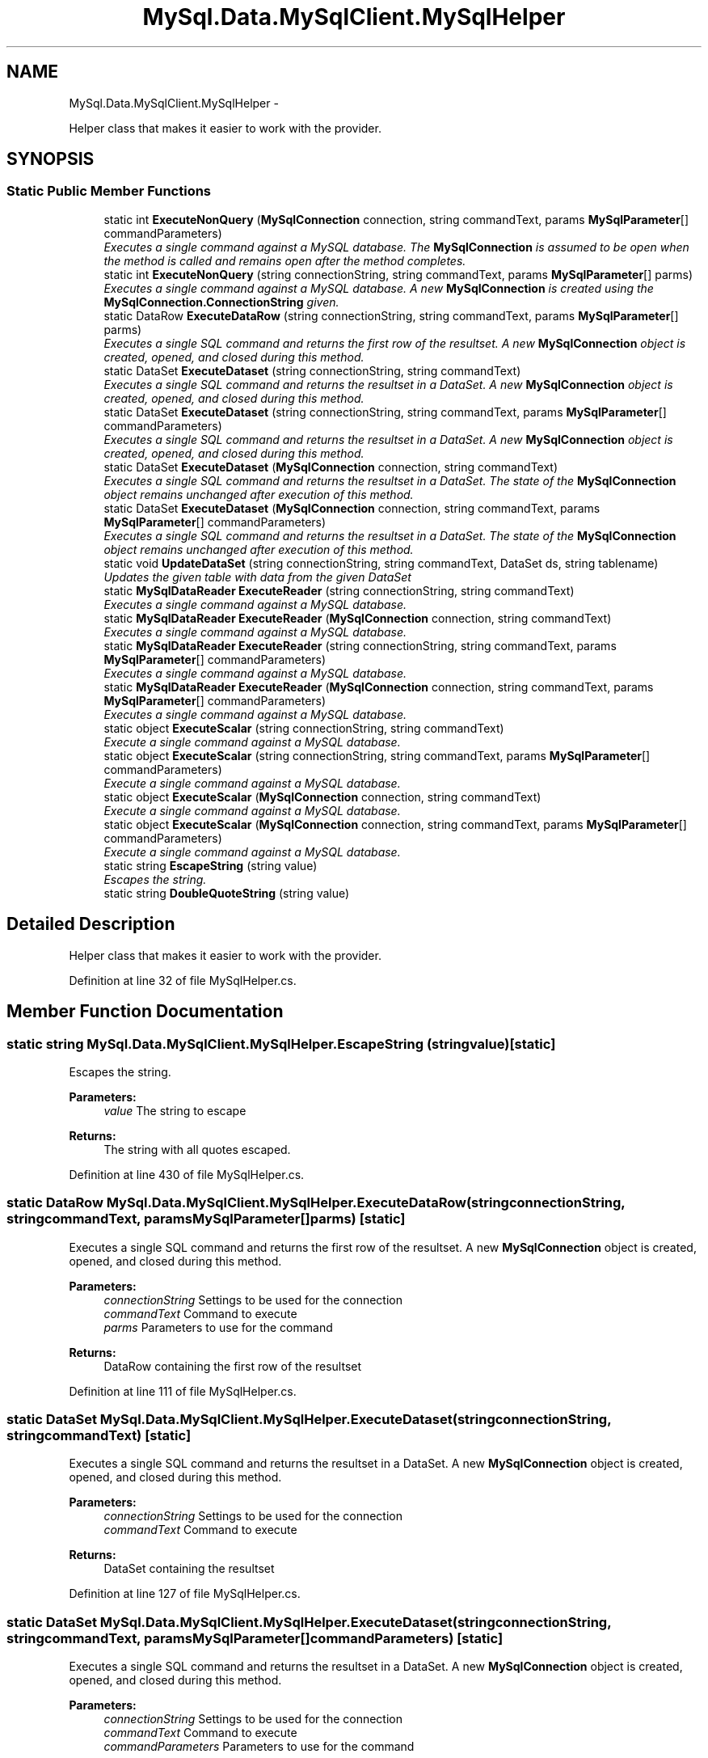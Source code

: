 .TH "MySql.Data.MySqlClient.MySqlHelper" 3 "Fri Jul 5 2013" "Version 1.0" "HSA.InfoSys" \" -*- nroff -*-
.ad l
.nh
.SH NAME
MySql.Data.MySqlClient.MySqlHelper \- 
.PP
Helper class that makes it easier to work with the provider\&.  

.SH SYNOPSIS
.br
.PP
.SS "Static Public Member Functions"

.in +1c
.ti -1c
.RI "static int \fBExecuteNonQuery\fP (\fBMySqlConnection\fP connection, string commandText, params \fBMySqlParameter\fP[] commandParameters)"
.br
.RI "\fIExecutes a single command against a MySQL database\&. The \fBMySqlConnection\fP is assumed to be open when the method is called and remains open after the method completes\&. \fP"
.ti -1c
.RI "static int \fBExecuteNonQuery\fP (string connectionString, string commandText, params \fBMySqlParameter\fP[] parms)"
.br
.RI "\fIExecutes a single command against a MySQL database\&. A new \fBMySqlConnection\fP is created using the \fBMySqlConnection\&.ConnectionString\fP given\&. \fP"
.ti -1c
.RI "static DataRow \fBExecuteDataRow\fP (string connectionString, string commandText, params \fBMySqlParameter\fP[] parms)"
.br
.RI "\fIExecutes a single SQL command and returns the first row of the resultset\&. A new \fBMySqlConnection\fP object is created, opened, and closed during this method\&. \fP"
.ti -1c
.RI "static DataSet \fBExecuteDataset\fP (string connectionString, string commandText)"
.br
.RI "\fIExecutes a single SQL command and returns the resultset in a DataSet\&. A new \fBMySqlConnection\fP object is created, opened, and closed during this method\&. \fP"
.ti -1c
.RI "static DataSet \fBExecuteDataset\fP (string connectionString, string commandText, params \fBMySqlParameter\fP[] commandParameters)"
.br
.RI "\fIExecutes a single SQL command and returns the resultset in a DataSet\&. A new \fBMySqlConnection\fP object is created, opened, and closed during this method\&. \fP"
.ti -1c
.RI "static DataSet \fBExecuteDataset\fP (\fBMySqlConnection\fP connection, string commandText)"
.br
.RI "\fIExecutes a single SQL command and returns the resultset in a DataSet\&. The state of the \fBMySqlConnection\fP object remains unchanged after execution of this method\&. \fP"
.ti -1c
.RI "static DataSet \fBExecuteDataset\fP (\fBMySqlConnection\fP connection, string commandText, params \fBMySqlParameter\fP[] commandParameters)"
.br
.RI "\fIExecutes a single SQL command and returns the resultset in a DataSet\&. The state of the \fBMySqlConnection\fP object remains unchanged after execution of this method\&. \fP"
.ti -1c
.RI "static void \fBUpdateDataSet\fP (string connectionString, string commandText, DataSet ds, string tablename)"
.br
.RI "\fIUpdates the given table with data from the given DataSet \fP"
.ti -1c
.RI "static \fBMySqlDataReader\fP \fBExecuteReader\fP (string connectionString, string commandText)"
.br
.RI "\fIExecutes a single command against a MySQL database\&. \fP"
.ti -1c
.RI "static \fBMySqlDataReader\fP \fBExecuteReader\fP (\fBMySqlConnection\fP connection, string commandText)"
.br
.RI "\fIExecutes a single command against a MySQL database\&. \fP"
.ti -1c
.RI "static \fBMySqlDataReader\fP \fBExecuteReader\fP (string connectionString, string commandText, params \fBMySqlParameter\fP[] commandParameters)"
.br
.RI "\fIExecutes a single command against a MySQL database\&. \fP"
.ti -1c
.RI "static \fBMySqlDataReader\fP \fBExecuteReader\fP (\fBMySqlConnection\fP connection, string commandText, params \fBMySqlParameter\fP[] commandParameters)"
.br
.RI "\fIExecutes a single command against a MySQL database\&. \fP"
.ti -1c
.RI "static object \fBExecuteScalar\fP (string connectionString, string commandText)"
.br
.RI "\fIExecute a single command against a MySQL database\&. \fP"
.ti -1c
.RI "static object \fBExecuteScalar\fP (string connectionString, string commandText, params \fBMySqlParameter\fP[] commandParameters)"
.br
.RI "\fIExecute a single command against a MySQL database\&. \fP"
.ti -1c
.RI "static object \fBExecuteScalar\fP (\fBMySqlConnection\fP connection, string commandText)"
.br
.RI "\fIExecute a single command against a MySQL database\&. \fP"
.ti -1c
.RI "static object \fBExecuteScalar\fP (\fBMySqlConnection\fP connection, string commandText, params \fBMySqlParameter\fP[] commandParameters)"
.br
.RI "\fIExecute a single command against a MySQL database\&. \fP"
.ti -1c
.RI "static string \fBEscapeString\fP (string value)"
.br
.RI "\fIEscapes the string\&. \fP"
.ti -1c
.RI "static string \fBDoubleQuoteString\fP (string value)"
.br
.in -1c
.SH "Detailed Description"
.PP 
Helper class that makes it easier to work with the provider\&. 


.PP
Definition at line 32 of file MySqlHelper\&.cs\&.
.SH "Member Function Documentation"
.PP 
.SS "static string MySql\&.Data\&.MySqlClient\&.MySqlHelper\&.EscapeString (stringvalue)\fC [static]\fP"

.PP
Escapes the string\&. 
.PP
\fBParameters:\fP
.RS 4
\fIvalue\fP The string to escape
.RE
.PP
\fBReturns:\fP
.RS 4
The string with all quotes escaped\&.
.RE
.PP

.PP
Definition at line 430 of file MySqlHelper\&.cs\&.
.SS "static DataRow MySql\&.Data\&.MySqlClient\&.MySqlHelper\&.ExecuteDataRow (stringconnectionString, stringcommandText, params \fBMySqlParameter\fP[]parms)\fC [static]\fP"

.PP
Executes a single SQL command and returns the first row of the resultset\&. A new \fBMySqlConnection\fP object is created, opened, and closed during this method\&. 
.PP
\fBParameters:\fP
.RS 4
\fIconnectionString\fP Settings to be used for the connection
.br
\fIcommandText\fP Command to execute
.br
\fIparms\fP Parameters to use for the command
.RE
.PP
\fBReturns:\fP
.RS 4
DataRow containing the first row of the resultset
.RE
.PP

.PP
Definition at line 111 of file MySqlHelper\&.cs\&.
.SS "static DataSet MySql\&.Data\&.MySqlClient\&.MySqlHelper\&.ExecuteDataset (stringconnectionString, stringcommandText)\fC [static]\fP"

.PP
Executes a single SQL command and returns the resultset in a DataSet\&. A new \fBMySqlConnection\fP object is created, opened, and closed during this method\&. 
.PP
\fBParameters:\fP
.RS 4
\fIconnectionString\fP Settings to be used for the connection
.br
\fIcommandText\fP Command to execute
.RE
.PP
\fBReturns:\fP
.RS 4
DataSet containing the resultset
.RE
.PP

.PP
Definition at line 127 of file MySqlHelper\&.cs\&.
.SS "static DataSet MySql\&.Data\&.MySqlClient\&.MySqlHelper\&.ExecuteDataset (stringconnectionString, stringcommandText, params \fBMySqlParameter\fP[]commandParameters)\fC [static]\fP"

.PP
Executes a single SQL command and returns the resultset in a DataSet\&. A new \fBMySqlConnection\fP object is created, opened, and closed during this method\&. 
.PP
\fBParameters:\fP
.RS 4
\fIconnectionString\fP Settings to be used for the connection
.br
\fIcommandText\fP Command to execute
.br
\fIcommandParameters\fP Parameters to use for the command
.RE
.PP
\fBReturns:\fP
.RS 4
DataSet containing the resultset
.RE
.PP

.PP
Definition at line 141 of file MySqlHelper\&.cs\&.
.SS "static DataSet MySql\&.Data\&.MySqlClient\&.MySqlHelper\&.ExecuteDataset (\fBMySqlConnection\fPconnection, stringcommandText)\fC [static]\fP"

.PP
Executes a single SQL command and returns the resultset in a DataSet\&. The state of the \fBMySqlConnection\fP object remains unchanged after execution of this method\&. 
.PP
\fBParameters:\fP
.RS 4
\fIconnection\fP \fBMySqlConnection\fP object to use
.br
\fIcommandText\fP Command to execute
.RE
.PP
\fBReturns:\fP
.RS 4
DataSet containing the resultset
.RE
.PP

.PP
Definition at line 161 of file MySqlHelper\&.cs\&.
.SS "static DataSet MySql\&.Data\&.MySqlClient\&.MySqlHelper\&.ExecuteDataset (\fBMySqlConnection\fPconnection, stringcommandText, params \fBMySqlParameter\fP[]commandParameters)\fC [static]\fP"

.PP
Executes a single SQL command and returns the resultset in a DataSet\&. The state of the \fBMySqlConnection\fP object remains unchanged after execution of this method\&. 
.PP
\fBParameters:\fP
.RS 4
\fIconnection\fP \fBMySqlConnection\fP object to use
.br
\fIcommandText\fP Command to execute
.br
\fIcommandParameters\fP Parameters to use for the command
.RE
.PP
\fBReturns:\fP
.RS 4
DataSet containing the resultset
.RE
.PP

.PP
Definition at line 176 of file MySqlHelper\&.cs\&.
.SS "static int MySql\&.Data\&.MySqlClient\&.MySqlHelper\&.ExecuteNonQuery (\fBMySqlConnection\fPconnection, stringcommandText, params \fBMySqlParameter\fP[]commandParameters)\fC [static]\fP"

.PP
Executes a single command against a MySQL database\&. The \fBMySqlConnection\fP is assumed to be open when the method is called and remains open after the method completes\&. 
.PP
\fBParameters:\fP
.RS 4
\fIconnection\fP \fBMySqlConnection\fP object to use
.br
\fIcommandText\fP SQL command to be executed
.br
\fIcommandParameters\fP Array of \fBMySqlParameter\fP objects to use with the command\&.
.RE
.PP
\fBReturns:\fP
.RS 4
.RE
.PP

.PP
Definition at line 62 of file MySqlHelper\&.cs\&.
.SS "static int MySql\&.Data\&.MySqlClient\&.MySqlHelper\&.ExecuteNonQuery (stringconnectionString, stringcommandText, params \fBMySqlParameter\fP[]parms)\fC [static]\fP"

.PP
Executes a single command against a MySQL database\&. A new \fBMySqlConnection\fP is created using the \fBMySqlConnection\&.ConnectionString\fP given\&. 
.PP
\fBParameters:\fP
.RS 4
\fIconnectionString\fP \fBMySqlConnection\&.ConnectionString\fP to use
.br
\fIcommandText\fP SQL command to be executed
.br
\fIparms\fP Array of \fBMySqlParameter\fP objects to use with the command\&.
.RE
.PP
\fBReturns:\fP
.RS 4
.RE
.PP

.PP
Definition at line 88 of file MySqlHelper\&.cs\&.
.SS "static \fBMySqlDataReader\fP MySql\&.Data\&.MySqlClient\&.MySqlHelper\&.ExecuteReader (stringconnectionString, stringcommandText)\fC [static]\fP"

.PP
Executes a single command against a MySQL database\&. 
.PP
\fBParameters:\fP
.RS 4
\fIconnectionString\fP Settings to use for this command
.br
\fIcommandText\fP Command text to use
.RE
.PP
\fBReturns:\fP
.RS 4
\fBMySqlDataReader\fP object ready to read the results of the command
.RE
.PP

.PP
Definition at line 271 of file MySqlHelper\&.cs\&.
.SS "static \fBMySqlDataReader\fP MySql\&.Data\&.MySqlClient\&.MySqlHelper\&.ExecuteReader (\fBMySqlConnection\fPconnection, stringcommandText)\fC [static]\fP"

.PP
Executes a single command against a MySQL database\&. 
.PP
\fBParameters:\fP
.RS 4
\fIconnection\fP \fBMySqlConnection\fP object to use for the command
.br
\fIcommandText\fP Command text to use
.RE
.PP
\fBReturns:\fP
.RS 4
\fBMySqlDataReader\fP object ready to read the results of the command
.RE
.PP

.PP
Definition at line 283 of file MySqlHelper\&.cs\&.
.SS "static \fBMySqlDataReader\fP MySql\&.Data\&.MySqlClient\&.MySqlHelper\&.ExecuteReader (stringconnectionString, stringcommandText, params \fBMySqlParameter\fP[]commandParameters)\fC [static]\fP"

.PP
Executes a single command against a MySQL database\&. 
.PP
\fBParameters:\fP
.RS 4
\fIconnectionString\fP Settings to use for this command
.br
\fIcommandText\fP Command text to use
.br
\fIcommandParameters\fP Array of \fBMySqlParameter\fP objects to use with the command
.RE
.PP
\fBReturns:\fP
.RS 4
\fBMySqlDataReader\fP object ready to read the results of the command
.RE
.PP

.PP
Definition at line 296 of file MySqlHelper\&.cs\&.
.SS "static \fBMySqlDataReader\fP MySql\&.Data\&.MySqlClient\&.MySqlHelper\&.ExecuteReader (\fBMySqlConnection\fPconnection, stringcommandText, params \fBMySqlParameter\fP[]commandParameters)\fC [static]\fP"

.PP
Executes a single command against a MySQL database\&. 
.PP
\fBParameters:\fP
.RS 4
\fIconnection\fP Connection to use for the command
.br
\fIcommandText\fP Command text to use
.br
\fIcommandParameters\fP Array of \fBMySqlParameter\fP objects to use with the command
.RE
.PP
\fBReturns:\fP
.RS 4
\fBMySqlDataReader\fP object ready to read the results of the command
.RE
.PP

.PP
Definition at line 313 of file MySqlHelper\&.cs\&.
.SS "static object MySql\&.Data\&.MySqlClient\&.MySqlHelper\&.ExecuteScalar (stringconnectionString, stringcommandText)\fC [static]\fP"

.PP
Execute a single command against a MySQL database\&. 
.PP
\fBParameters:\fP
.RS 4
\fIconnectionString\fP Settings to use for the update
.br
\fIcommandText\fP Command text to use for the update
.RE
.PP
\fBReturns:\fP
.RS 4
The first column of the first row in the result set, or a null reference if the result set is empty\&.
.RE
.PP

.PP
Definition at line 330 of file MySqlHelper\&.cs\&.
.SS "static object MySql\&.Data\&.MySqlClient\&.MySqlHelper\&.ExecuteScalar (stringconnectionString, stringcommandText, params \fBMySqlParameter\fP[]commandParameters)\fC [static]\fP"

.PP
Execute a single command against a MySQL database\&. 
.PP
\fBParameters:\fP
.RS 4
\fIconnectionString\fP Settings to use for the command
.br
\fIcommandText\fP Command text to use for the command
.br
\fIcommandParameters\fP Parameters to use for the command
.RE
.PP
\fBReturns:\fP
.RS 4
The first column of the first row in the result set, or a null reference if the result set is empty\&.
.RE
.PP

.PP
Definition at line 343 of file MySqlHelper\&.cs\&.
.SS "static object MySql\&.Data\&.MySqlClient\&.MySqlHelper\&.ExecuteScalar (\fBMySqlConnection\fPconnection, stringcommandText)\fC [static]\fP"

.PP
Execute a single command against a MySQL database\&. 
.PP
\fBParameters:\fP
.RS 4
\fIconnection\fP \fBMySqlConnection\fP object to use
.br
\fIcommandText\fP Command text to use for the command
.RE
.PP
\fBReturns:\fP
.RS 4
The first column of the first row in the result set, or a null reference if the result set is empty\&.
.RE
.PP

.PP
Definition at line 361 of file MySqlHelper\&.cs\&.
.SS "static object MySql\&.Data\&.MySqlClient\&.MySqlHelper\&.ExecuteScalar (\fBMySqlConnection\fPconnection, stringcommandText, params \fBMySqlParameter\fP[]commandParameters)\fC [static]\fP"

.PP
Execute a single command against a MySQL database\&. 
.PP
\fBParameters:\fP
.RS 4
\fIconnection\fP \fBMySqlConnection\fP object to use
.br
\fIcommandText\fP Command text to use for the command
.br
\fIcommandParameters\fP Parameters to use for the command
.RE
.PP
\fBReturns:\fP
.RS 4
The first column of the first row in the result set, or a null reference if the result set is empty\&.
.RE
.PP

.PP
Definition at line 374 of file MySqlHelper\&.cs\&.
.SS "static void MySql\&.Data\&.MySqlClient\&.MySqlHelper\&.UpdateDataSet (stringconnectionString, stringcommandText, DataSetds, stringtablename)\fC [static]\fP"

.PP
Updates the given table with data from the given DataSet 
.PP
\fBParameters:\fP
.RS 4
\fIconnectionString\fP Settings to use for the update
.br
\fIcommandText\fP Command text to use for the update
.br
\fIds\fP DataSet containing the new data to use in the update
.br
\fItablename\fP Tablename in the dataset to update
.RE
.PP

.PP
Definition at line 209 of file MySqlHelper\&.cs\&.

.SH "Author"
.PP 
Generated automatically by Doxygen for HSA\&.InfoSys from the source code\&.

